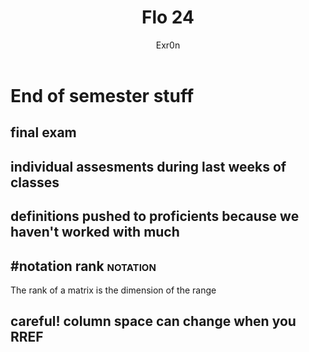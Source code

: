 :PROPERTIES:
:ID:       2B3870B7-ED53-4BE1-A972-369372845F9B
:END:
#+AUTHOR: Exr0n
#+TITLE: Flo 24
* End of semester stuff
** final exam
** individual assesments during last weeks of classes
** definitions pushed to proficients because we haven't worked with much
** #notation rank                                                  :notation:
   The rank of a matrix is the dimension of the range
** careful! column space can change when you RREF
